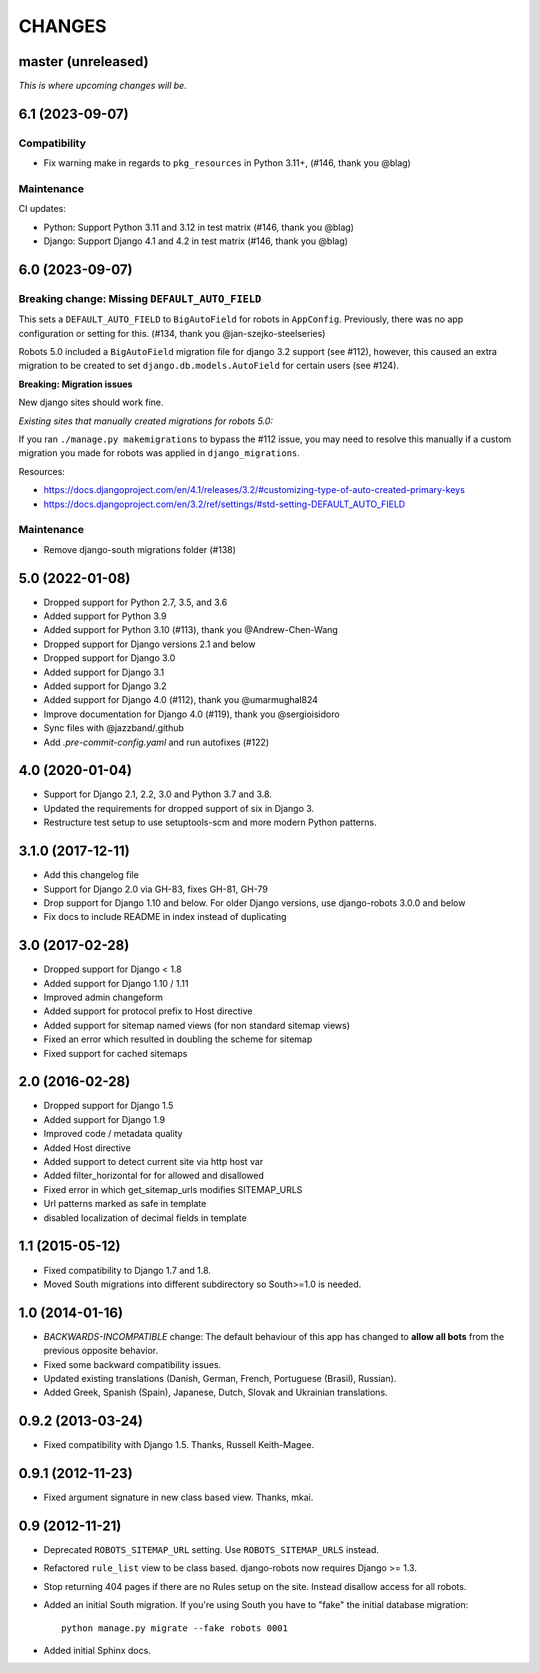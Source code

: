 CHANGES
=======

master (unreleased)
-------------------
*This is where upcoming changes will be.*

6.1 (2023-09-07)
----------------

Compatibility
"""""""""""""

- Fix warning make in regards to ``pkg_resources`` in Python 3.11+, (#146,
  thank you @blag)

Maintenance
"""""""""""

CI updates:

- Python: Support Python 3.11 and 3.12 in test matrix (#146, thank you @blag)
- Django: Support Django 4.1 and 4.2 in test matrix (#146, thank you @blag)

6.0 (2023-09-07)
----------------

Breaking change: Missing ``DEFAULT_AUTO_FIELD``
"""""""""""""""""""""""""""""""""""""""""""""""
This sets a ``DEFAULT_AUTO_FIELD`` to ``BigAutoField`` for robots in ``AppConfig``. Previously,
there was no app configuration or setting for this. (#134, thank you @jan-szejko-steelseries)

Robots 5.0 included a ``BigAutoField`` migration file for django 3.2 support (see #112),
however, this caused an extra migration to be created to set ``django.db.models.AutoField``
for certain users (see #124).

**Breaking: Migration issues**

New django sites should work fine.

*Existing sites that manually created migrations for robots 5.0:*

If you ran ``./manage.py makemigrations`` to bypass the #112 issue, you may need to resolve
this manually if a custom migration you made for robots was applied in ``django_migrations``.

Resources:

- https://docs.djangoproject.com/en/4.1/releases/3.2/#customizing-type-of-auto-created-primary-keys
- https://docs.djangoproject.com/en/3.2/ref/settings/#std-setting-DEFAULT_AUTO_FIELD

Maintenance
"""""""""""
- Remove django-south migrations folder (#138)

5.0 (2022-01-08)
----------------
- Dropped support for Python 2.7, 3.5, and 3.6
- Added support for Python 3.9
- Added support for Python 3.10 (#113), thank you @Andrew-Chen-Wang
- Dropped support for Django versions 2.1 and below
- Dropped support for Django 3.0
- Added support for Django 3.1
- Added support for Django 3.2
- Added support for Django 4.0 (#112), thank you @umarmughal824
- Improve documentation for Django 4.0 (#119), thank you @sergioisidoro
- Sync files with @jazzband/.github
- Add *.pre-commit-config.yaml* and run autofixes (#122)

4.0 (2020-01-04)
-----------------

- Support for Django 2.1, 2.2, 3.0 and Python 3.7 and 3.8.
- Updated the requirements for dropped support of six in Django 3.
- Restructure test setup to use setuptools-scm and more modern Python
  patterns.

3.1.0 (2017-12-11)
------------------

- Add this changelog file
- Support for Django 2.0 via GH-83, fixes GH-81, GH-79
- Drop support for Django 1.10 and below. For older Django versions,
  use django-robots 3.0.0 and below
- Fix docs to include README in index instead of duplicating

3.0 (2017-02-28)
----------------

- Dropped support for Django < 1.8
- Added support for Django 1.10 / 1.11
- Improved admin changeform
- Added support for protocol prefix to Host directive
- Added support for sitemap named views (for non standard sitemap views)
- Fixed an error which resulted in doubling the scheme for sitemap
- Fixed support for cached sitemaps

2.0 (2016-02-28)
----------------

- Dropped support for Django 1.5
- Added support for Django 1.9
- Improved code / metadata quality
- Added Host directive
- Added support to detect current site via http host var
- Added filter_horizontal for for allowed and disallowed
- Fixed error in which get_sitemap_urls modifies SITEMAP_URLS
- Url patterns marked as safe in template
- disabled localization of decimal fields in template

1.1 (2015-05-12)
----------------

- Fixed compatibility to Django 1.7 and 1.8.

- Moved South migrations into different subdirectory so South>=1.0 is needed.

1.0 (2014-01-16)
----------------

- *BACKWARDS-INCOMPATIBLE* change: The default behaviour of this app has
  changed to **allow all bots** from the previous opposite behavior.

- Fixed some backward compatibility issues.

- Updated existing translations (Danish, German, French,
  Portuguese (Brasil), Russian).

- Added Greek, Spanish (Spain), Japanese, Dutch, Slovak and Ukrainian
  translations.

0.9.2 (2013-03-24)
------------------

- Fixed compatibility with Django 1.5. Thanks, Russell Keith-Magee.

0.9.1 (2012-11-23)
------------------

- Fixed argument signature in new class based view. Thanks, mkai.

0.9 (2012-11-21)
----------------

- Deprecated ``ROBOTS_SITEMAP_URL`` setting. Use ``ROBOTS_SITEMAP_URLS``
  instead.

- Refactored ``rule_list`` view to be class based. django-robots now
  requires Django >= 1.3.

- Stop returning 404 pages if there are no Rules setup on the site. Instead
  disallow access for all robots.

- Added an initial South migration. If you're using South you have to "fake"
  the initial database migration::

     python manage.py migrate --fake robots 0001

- Added initial Sphinx docs.
